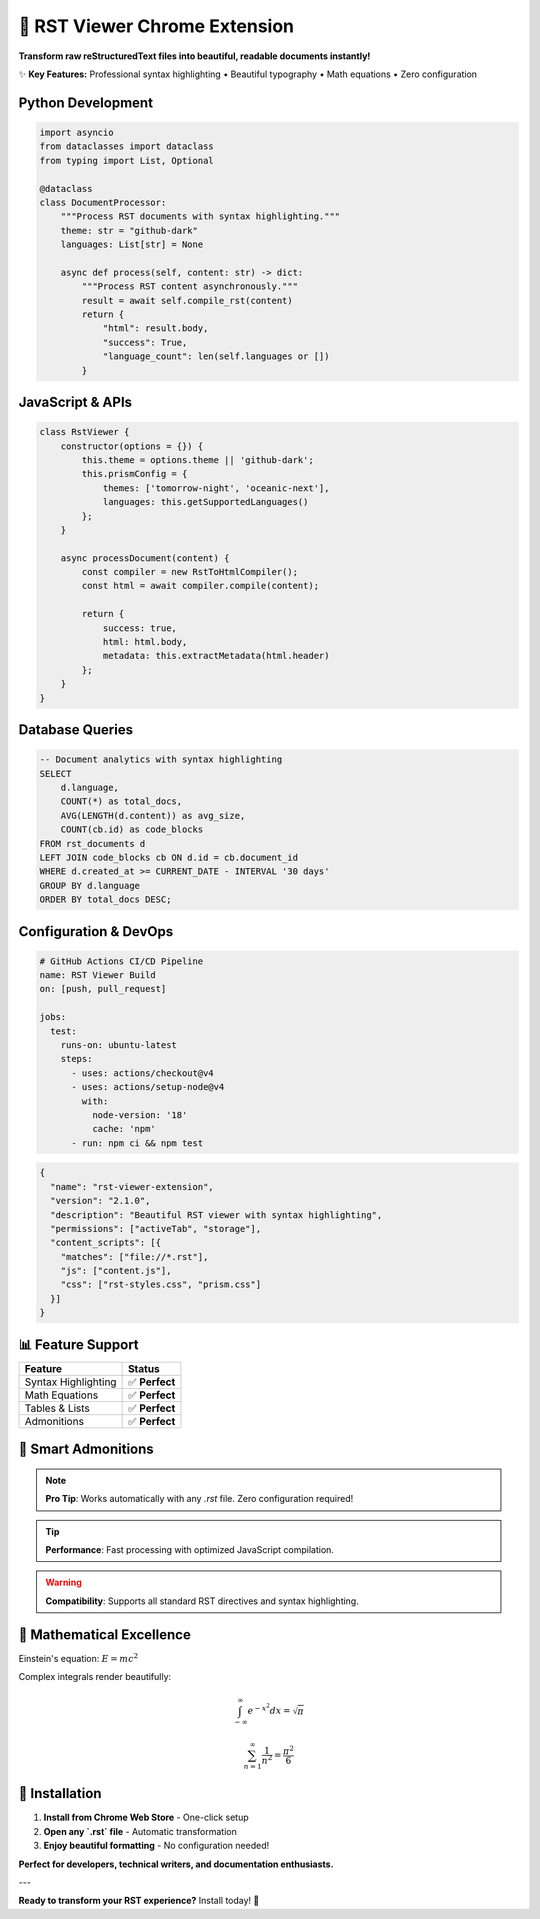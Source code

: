===============================
🚀 RST Viewer Chrome Extension
===============================

**Transform raw reStructuredText files into beautiful, readable documents instantly!**

✨ **Key Features:** Professional syntax highlighting • Beautiful typography • Math equations • Zero configuration

Python Development
==================

.. code-block:: python

    import asyncio
    from dataclasses import dataclass
    from typing import List, Optional

    @dataclass
    class DocumentProcessor:
        """Process RST documents with syntax highlighting."""
        theme: str = "github-dark"
        languages: List[str] = None
        
        async def process(self, content: str) -> dict:
            """Process RST content asynchronously."""
            result = await self.compile_rst(content)
            return {
                "html": result.body,
                "success": True,
                "language_count": len(self.languages or [])
            }

JavaScript & APIs
=================

.. code-block:: javascript

    class RstViewer {
        constructor(options = {}) {
            this.theme = options.theme || 'github-dark';
            this.prismConfig = {
                themes: ['tomorrow-night', 'oceanic-next'],
                languages: this.getSupportedLanguages()
            };
        }
        
        async processDocument(content) {
            const compiler = new RstToHtmlCompiler();
            const html = await compiler.compile(content);
            
            return {
                success: true,
                html: html.body,
                metadata: this.extractMetadata(html.header)
            };
        }
    }

Database Queries
================

.. code-block:: sql

    -- Document analytics with syntax highlighting
    SELECT 
        d.language,
        COUNT(*) as total_docs,
        AVG(LENGTH(d.content)) as avg_size,
        COUNT(cb.id) as code_blocks
    FROM rst_documents d
    LEFT JOIN code_blocks cb ON d.id = cb.document_id
    WHERE d.created_at >= CURRENT_DATE - INTERVAL '30 days'
    GROUP BY d.language
    ORDER BY total_docs DESC;

Configuration & DevOps
======================

.. code-block:: yaml

    # GitHub Actions CI/CD Pipeline
    name: RST Viewer Build
    on: [push, pull_request]
    
    jobs:
      test:
        runs-on: ubuntu-latest
        steps:
          - uses: actions/checkout@v4
          - uses: actions/setup-node@v4
            with:
              node-version: '18'
              cache: 'npm'
          - run: npm ci && npm test

.. code-block:: json

    {
      "name": "rst-viewer-extension",
      "version": "2.1.0",
      "description": "Beautiful RST viewer with syntax highlighting",
      "permissions": ["activeTab", "storage"],
      "content_scripts": [{
        "matches": ["file://*.rst"],
        "js": ["content.js"],
        "css": ["rst-styles.css", "prism.css"]
      }]
    }

📊 Feature Support
==================

======================  ================
Feature                 Status
======================  ================
Syntax Highlighting     ✅ **Perfect**
Math Equations          ✅ **Perfect**
Tables & Lists          ✅ **Perfect**
Admonitions             ✅ **Perfect**
======================  ================

🎯 Smart Admonitions
====================

.. note::
   **Pro Tip**: Works automatically with any `.rst` file. Zero configuration required!

.. tip::
   **Performance**: Fast processing with optimized JavaScript compilation.

.. warning::
   **Compatibility**: Supports all standard RST directives and syntax highlighting.

🧮 Mathematical Excellence
==========================

Einstein's equation: :math:`E = mc^2`

Complex integrals render beautifully:

.. math::

    \int_{-\infty}^{\infty} e^{-x^2} dx = \sqrt{\pi}

.. math::

    \sum_{n=1}^{\infty} \frac{1}{n^2} = \frac{\pi^2}{6}

🚀 Installation
===============

1. **Install from Chrome Web Store** - One-click setup
2. **Open any `.rst` file** - Automatic transformation  
3. **Enjoy beautiful formatting** - No configuration needed!

**Perfect for developers, technical writers, and documentation enthusiasts.**

---

**Ready to transform your RST experience?** Install today! 🎉
